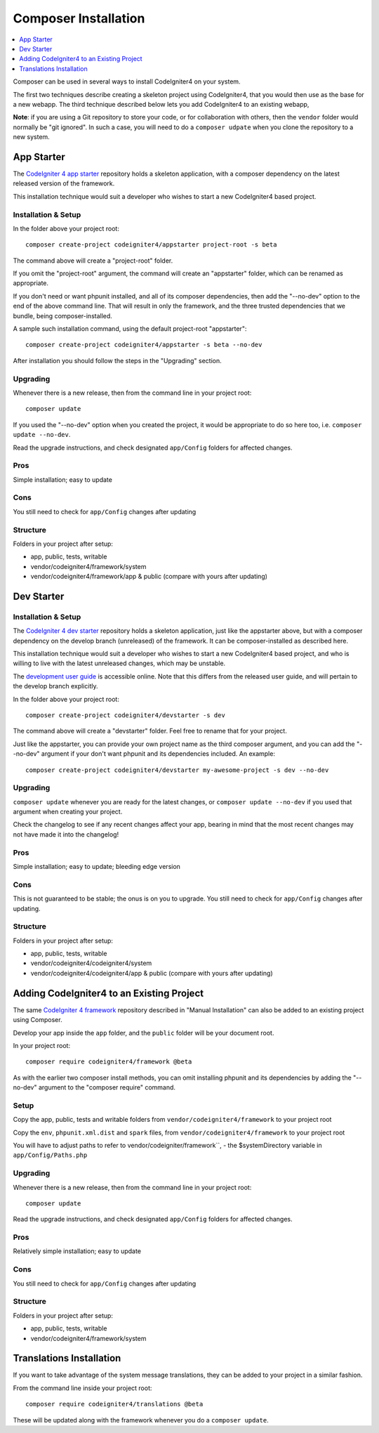 Composer Installation
###############################################################################

.. contents::
    :local:
    :depth: 1

Composer can be used in several ways to install CodeIgniter4 on your system.

The first two techniques describe creating a skeleton project
using CodeIgniter4, that you would then use as the base for a new webapp.
The third technique described below lets you add CodeIgniter4 to an existing
webapp, 

**Note**: if you are using a Git repository to store your code, or for
collaboration with others, then the ``vendor`` folder would normally
be "git ignored". In such a case, you will need to do a ``composer udpate``
when you clone the repository to a new system.

App Starter
============================================================

The `CodeIgniter 4 app starter <https://github.com/codeigniter4/appstarter>`_ 
repository holds a skeleton application, with a composer dependency on
the latest released version of the framework.

This installation technique would suit a developer who wishes to start
a new CodeIgniter4 based project.

Installation & Setup
-------------------------------------------------------

In the folder above your project root::

    composer create-project codeigniter4/appstarter project-root -s beta

The command above will create a "project-root" folder.

If you omit the "project-root" argument, the command will create an
"appstarter" folder, which can be renamed as appropriate.

If you don't need or want phpunit installed, and all of its composer
dependencies, then add the "--no-dev" option to the end of the above
command line. That will result in only the framework, and the three
trusted dependencies that we bundle, being composer-installed.

A sample such installation command, using the default project-root "appstarter"::

    composer create-project codeigniter4/appstarter -s beta --no-dev

After installation you should follow the steps in the "Upgrading" section.

Upgrading
-------------------------------------------------------

Whenever there is a new release, then from the command line in your project root::

    composer update 

If you used the "--no-dev" option when you created the project, it
would be appropriate to do so here too, i.e. ``composer update --no-dev``.

Read the upgrade instructions, and check designated  ``app/Config`` folders for affected changes.

Pros
-------------------------------------------------------

Simple installation; easy to update

Cons
-------------------------------------------------------

You still need to check for ``app/Config`` changes after updating

Structure
-------------------------------------------------------

Folders in your project after setup:

- app, public, tests, writable 
- vendor/codeigniter4/framework/system
- vendor/codeigniter4/framework/app & public (compare with yours after updating)

Dev Starter
============================================================

Installation & Setup
-------------------------------------------------------

The `CodeIgniter 4 dev starter <https://github.com/codeigniter4/devstarter>`_ 
repository holds a skeleton application, just like the appstarter above,
but with a composer dependency on
the develop branch (unreleased) of the framework.
It can be composer-installed as described here.

This installation technique would suit a developer who wishes to start
a new CodeIgniter4 based project, and who is willing to live with the
latest unreleased changes, which may be unstable.

The `development user guide <https://codeigniter4.github.io/CodeIgniter4/>`_ is accessible online.
Note that this differs from the released user guide, and will pertain to the
develop branch explicitly.

In the folder above your project root::

    composer create-project codeigniter4/devstarter -s dev

The command above will create a "devstarter" folder.
Feel free to rename that for your project.

Just like the appstarter, you can provide your own project
name as the third composer argument, and you can add
the "--no-dev" argument if your don't want phpunit and its dependencies included.
An example::

    composer create-project codeigniter4/devstarter my-awesome-project -s dev --no-dev


Upgrading
-------------------------------------------------------

``composer update`` whenever you are ready for the latest changes,
or ``composer update --no-dev`` if you used that argument when creating your project.

Check the changelog to see if any recent changes affect your app,
bearing in mind that the most recent changes may not have made it
into the changelog!

Pros
-------------------------------------------------------

Simple installation; easy to update; bleeding edge version

Cons
-------------------------------------------------------

This is not guaranteed to be stable; the onus is on you to upgrade.
You still need to check for ``app/Config`` changes after updating.

Structure
-------------------------------------------------------

Folders in your project after setup:

- app, public, tests, writable 
- vendor/codeigniter4/codeigniter4/system
- vendor/codeigniter4/codeigniter4/app & public (compare with yours after updating)

Adding CodeIgniter4 to an Existing Project
============================================================

The same `CodeIgniter 4 framework <https://github.com/codeigniter4/framework>`_ 
repository described in "Manual Installation" can also be added to an
existing project using Composer.

Develop your app inside the ``app`` folder, and the ``public`` folder 
will be your document root. 

In your project root::

    composer require codeigniter4/framework @beta

As with the earlier two composer install methods, you can omit installing
phpunit and its dependencies by adding the "--no-dev" argument to the "composer require" command.

Setup
-------------------------------------------------------

Copy the app, public, tests and writable folders from ``vendor/codeigniter4/framework`` 
to your project root

Copy the ``env``, ``phpunit.xml.dist`` and ``spark`` files, from
``vendor/codeigniter4/framework`` to your project root

You will have to adjust paths to refer to vendor/codeigniter/framework``, 
- the $systemDirectory variable in ``app/Config/Paths.php``

Upgrading
-------------------------------------------------------

Whenever there is a new release, then from the command line in your project root::

    composer update 

Read the upgrade instructions, and check designated 
``app/Config`` folders for affected changes.

Pros
-------------------------------------------------------

Relatively simple installation; easy to update

Cons
-------------------------------------------------------

You still need to check for ``app/Config`` changes after updating

Structure
-------------------------------------------------------

Folders in your project after setup:

- app, public, tests, writable 
- vendor/codeigniter4/framework/system


Translations Installation
============================================================

If you want to take advantage of the system message translations,
they can be added to your project in a similar fashion. 

From the command line inside your project root::

    composer require codeigniter4/translations @beta

These will be updated along with the framework whenever you do a ``composer update``.
